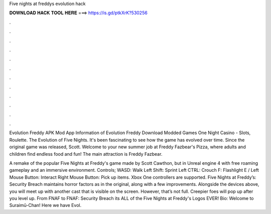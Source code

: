 Five nights at freddys evolution hack



𝐃𝐎𝐖𝐍𝐋𝐎𝐀𝐃 𝐇𝐀𝐂𝐊 𝐓𝐎𝐎𝐋 𝐇𝐄𝐑𝐄 ===> https://is.gd/ptkXrK?530256



.



.



.



.



.



.



.



.



.



.



.



.

Evolution Freddy APK Mod App Information of Evolution Freddy Download Modded Games One Night Casino - Slots, Roulette. The Evolution of Five Nights. It's been fascinating to see how the game has evolved over time. Since the original game was released, Scott. Welcome to your new summer job at Freddy Fazbear's Pizza, where adults and children find endless food and fun! The main attraction is Freddy Fazbear.

A remake of the popular Five Nights at Freddy's game made by Scott Cawthon, but in Unreal engine 4 with free roaming gameplay and an immersive environment. Controls; WASD: Walk Left Shift: Sprint Left CTRL: Crouch F: Flashlight E / Left Mouse Button: Interact Right Mouse Button: Pick up items. Xbox One controllers are supported. Five Nights at Freddy’s: Security Breach maintains horror factors as in the original, along with a few improvements. Alongside the devices above, you will meet up with another cast that is visible on the screen. However, that’s not full. Creepier foes will pop up after you level up. From FNAF to FNAF: Security Breach its ALL of the Five Nights at Freddy's Logos EVER! Bio: Welcome to Suraimū-Chan! Here we have Evol.
